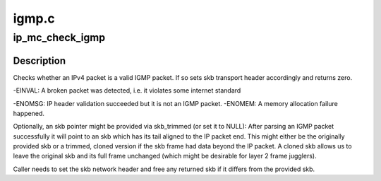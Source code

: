 .. -*- coding: utf-8; mode: rst -*-

======
igmp.c
======


.. _`ip_mc_check_igmp`:

ip_mc_check_igmp
================

.. c:function:: int ip_mc_check_igmp (struct sk_buff *skb, struct sk_buff **skb_trimmed)

    checks whether this is a sane IGMP packet

    :param struct sk_buff \*skb:
        the skb to validate

    :param struct sk_buff \*\*skb_trimmed:
        to store an skb pointer trimmed to IPv4 packet tail (optional)



.. _`ip_mc_check_igmp.description`:

Description
-----------

Checks whether an IPv4 packet is a valid IGMP packet. If so sets
skb transport header accordingly and returns zero.

-EINVAL: A broken packet was detected, i.e. it violates some internet
standard

-ENOMSG: IP header validation succeeded but it is not an IGMP packet.
-ENOMEM: A memory allocation failure happened.

Optionally, an skb pointer might be provided via skb_trimmed (or set it
to NULL): After parsing an IGMP packet successfully it will point to
an skb which has its tail aligned to the IP packet end. This might
either be the originally provided skb or a trimmed, cloned version if
the skb frame had data beyond the IP packet. A cloned skb allows us
to leave the original skb and its full frame unchanged (which might be
desirable for layer 2 frame jugglers).

Caller needs to set the skb network header and free any returned skb if it
differs from the provided skb.

